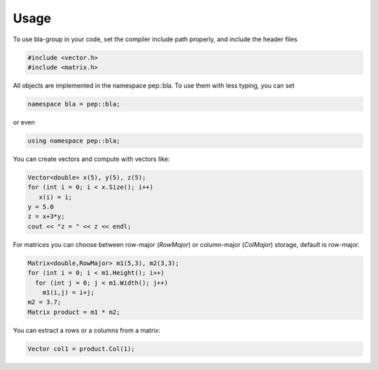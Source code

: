 Usage
=====================================

To use bla-group in your code, set the compiler include path properly, and include the header files

..  code-block::

    #include <vector.h>
    #include <matrix.h>

All objects are implemented in the namespace pep::bla. To use them with less typing, you can set

..  code-block::

    namespace bla = pep::bla;

or even

..  code-block::

    using namespace pep::bla;



You can create vectors and compute with vectors like:

..  code-block:: cpp

   Vector<double> x(5), y(5), z(5);
   for (int i = 0; i < x.Size(); i++)
      x(i) = i;
   y = 5.0
   z = x+3*y;
   cout << "z = " << z << endl;


For matrices you can choose between row-major (`RowMajor`) or column-major (`ColMajor`) storage,
default is row-major.

..  code-block:: cpp

   Matrix<double,RowMajor> m1(5,3), m2(3,3);
   for (int i = 0; i < m1.Height(); i++)
     for (int j = 0; j < m1.Width(); j++)
       m1(i,j) = i+j;
   m2 = 3.7;
   Matrix product = m1 * m2;

You can extract a rows or a columns from a matrix:

..  code-block:: cpp

   Vector col1 = product.Col(1);